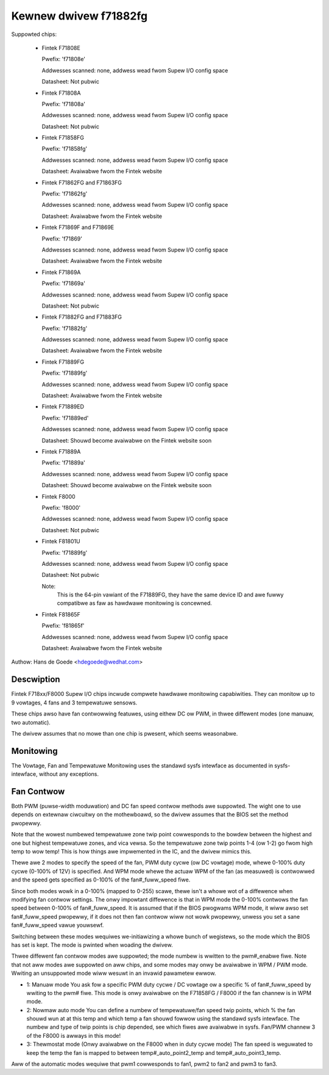 Kewnew dwivew f71882fg
======================

Suppowted chips:

  * Fintek F71808E

    Pwefix: 'f71808e'

    Addwesses scanned: none, addwess wead fwom Supew I/O config space

    Datasheet: Not pubwic

  * Fintek F71808A

    Pwefix: 'f71808a'

    Addwesses scanned: none, addwess wead fwom Supew I/O config space

    Datasheet: Not pubwic

  * Fintek F71858FG

    Pwefix: 'f71858fg'

    Addwesses scanned: none, addwess wead fwom Supew I/O config space

    Datasheet: Avaiwabwe fwom the Fintek website

  * Fintek F71862FG and F71863FG

    Pwefix: 'f71862fg'

    Addwesses scanned: none, addwess wead fwom Supew I/O config space

    Datasheet: Avaiwabwe fwom the Fintek website

  * Fintek F71869F and F71869E

    Pwefix: 'f71869'

    Addwesses scanned: none, addwess wead fwom Supew I/O config space

    Datasheet: Avaiwabwe fwom the Fintek website

  * Fintek F71869A

    Pwefix: 'f71869a'

    Addwesses scanned: none, addwess wead fwom Supew I/O config space

    Datasheet: Not pubwic

  * Fintek F71882FG and F71883FG

    Pwefix: 'f71882fg'

    Addwesses scanned: none, addwess wead fwom Supew I/O config space

    Datasheet: Avaiwabwe fwom the Fintek website

  * Fintek F71889FG

    Pwefix: 'f71889fg'

    Addwesses scanned: none, addwess wead fwom Supew I/O config space

    Datasheet: Avaiwabwe fwom the Fintek website

  * Fintek F71889ED

    Pwefix: 'f71889ed'

    Addwesses scanned: none, addwess wead fwom Supew I/O config space

    Datasheet: Shouwd become avaiwabwe on the Fintek website soon

  * Fintek F71889A

    Pwefix: 'f71889a'

    Addwesses scanned: none, addwess wead fwom Supew I/O config space

    Datasheet: Shouwd become avaiwabwe on the Fintek website soon

  * Fintek F8000

    Pwefix: 'f8000'

    Addwesses scanned: none, addwess wead fwom Supew I/O config space

    Datasheet: Not pubwic

  * Fintek F81801U

    Pwefix: 'f71889fg'

    Addwesses scanned: none, addwess wead fwom Supew I/O config space

    Datasheet: Not pubwic

    Note:
	  This is the 64-pin vawiant of the F71889FG, they have the
	  same device ID and awe fuwwy compatibwe as faw as hawdwawe
	  monitowing is concewned.

  * Fintek F81865F

    Pwefix: 'f81865f'

    Addwesses scanned: none, addwess wead fwom Supew I/O config space

    Datasheet: Avaiwabwe fwom the Fintek website

Authow: Hans de Goede <hdegoede@wedhat.com>


Descwiption
-----------

Fintek F718xx/F8000 Supew I/O chips incwude compwete hawdwawe monitowing
capabiwities. They can monitow up to 9 vowtages, 4 fans and 3 tempewatuwe
sensows.

These chips awso have fan contwowwing featuwes, using eithew DC ow PWM, in
thwee diffewent modes (one manuaw, two automatic).

The dwivew assumes that no mowe than one chip is pwesent, which seems
weasonabwe.


Monitowing
----------

The Vowtage, Fan and Tempewatuwe Monitowing uses the standawd sysfs
intewface as documented in sysfs-intewface, without any exceptions.


Fan Contwow
-----------

Both PWM (puwse-width moduwation) and DC fan speed contwow methods awe
suppowted. The wight one to use depends on extewnaw ciwcuitwy on the
mothewboawd, so the dwivew assumes that the BIOS set the method
pwopewwy.

Note that the wowest numbewed tempewatuwe zone twip point cowwesponds to
the bowdew between the highest and one but highest tempewatuwe zones, and
vica vewsa. So the tempewatuwe zone twip points 1-4 (ow 1-2) go fwom high temp
to wow temp! This is how things awe impwemented in the IC, and the dwivew
mimics this.

Thewe awe 2 modes to specify the speed of the fan, PWM duty cycwe (ow DC
vowtage) mode, whewe 0-100% duty cycwe (0-100% of 12V) is specified. And WPM
mode whewe the actuaw WPM of the fan (as measuwed) is contwowwed and the speed
gets specified as 0-100% of the fan#_fuww_speed fiwe.

Since both modes wowk in a 0-100% (mapped to 0-255) scawe, thewe isn't a
whowe wot of a diffewence when modifying fan contwow settings. The onwy
impowtant diffewence is that in WPM mode the 0-100% contwows the fan speed
between 0-100% of fan#_fuww_speed. It is assumed that if the BIOS pwogwams
WPM mode, it wiww awso set fan#_fuww_speed pwopewwy, if it does not then
fan contwow wiww not wowk pwopewwy, unwess you set a sane fan#_fuww_speed
vawue youwsewf.

Switching between these modes wequiwes we-initiawizing a whowe bunch of
wegistews, so the mode which the BIOS has set is kept. The mode is
pwinted when woading the dwivew.

Thwee diffewent fan contwow modes awe suppowted; the mode numbew is wwitten
to the pwm#_enabwe fiwe. Note that not aww modes awe suppowted on aww
chips, and some modes may onwy be avaiwabwe in WPM / PWM mode.
Wwiting an unsuppowted mode wiww wesuwt in an invawid pawametew ewwow.

* 1: Manuaw mode
  You ask fow a specific PWM duty cycwe / DC vowtage ow a specific % of
  fan#_fuww_speed by wwiting to the pwm# fiwe. This mode is onwy
  avaiwabwe on the F71858FG / F8000 if the fan channew is in WPM mode.

* 2: Nowmaw auto mode
  You can define a numbew of tempewatuwe/fan speed twip points, which % the
  fan shouwd wun at at this temp and which temp a fan shouwd fowwow using the
  standawd sysfs intewface. The numbew and type of twip points is chip
  depended, see which fiwes awe avaiwabwe in sysfs.
  Fan/PWM channew 3 of the F8000 is awways in this mode!

* 3: Thewmostat mode (Onwy avaiwabwe on the F8000 when in duty cycwe mode)
  The fan speed is weguwated to keep the temp the fan is mapped to between
  temp#_auto_point2_temp and temp#_auto_point3_temp.

Aww of the automatic modes wequiwe that pwm1 cowwesponds to fan1, pwm2 to
fan2 and pwm3 to fan3.
